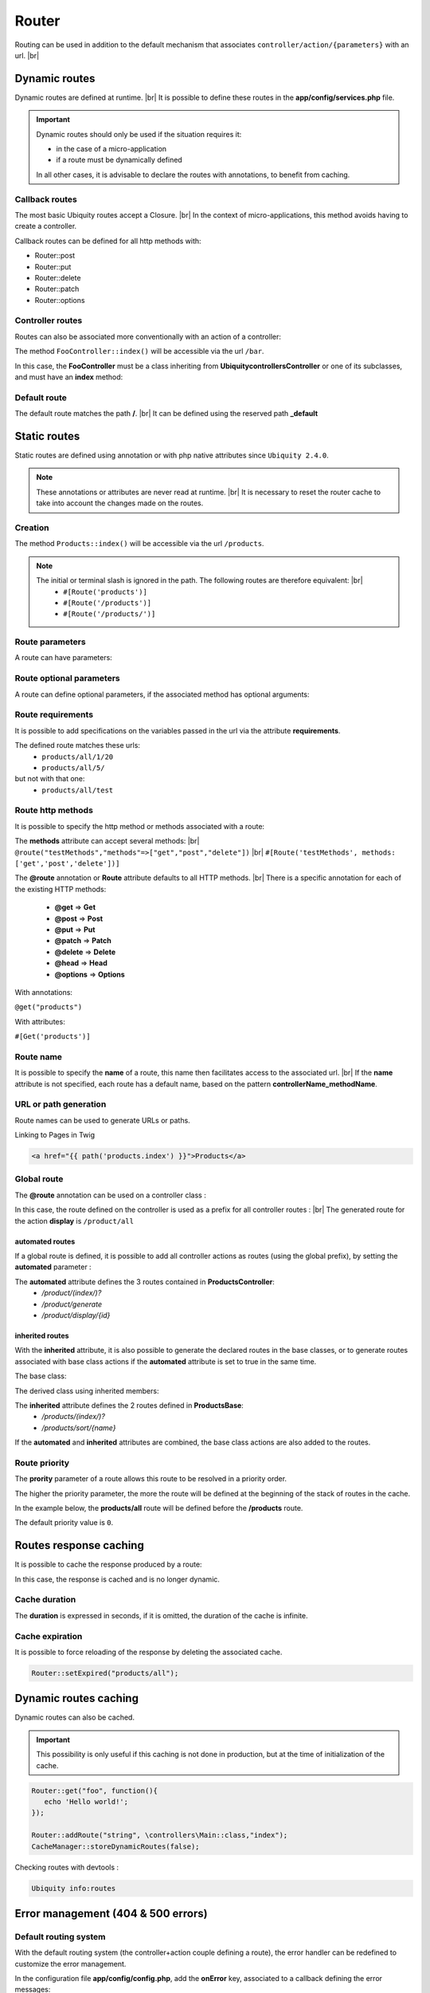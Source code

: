 Router
======

Routing can be used in addition to the default mechanism that associates ``controller/action/{parameters}`` with an url. |br|

Dynamic routes
--------------
Dynamic routes are defined at runtime. |br|
It is possible to define these routes in the **app/config/services.php** file.

.. important::
	Dynamic routes should only be used if the situation requires it:

	- in the case of a micro-application
	- if a route must be dynamically defined
	
	In all other cases, it is advisable to declare the routes with annotations, to benefit from caching.

Callback routes
^^^^^^^^^^^^^^^
The most basic Ubiquity routes accept a Closure. |br|
In the context of micro-applications, this method avoids having to create a controller.

.. code-block:: php
   :linenos:
   :caption: app/config/services.php
   :emphasize-lines: 3-5
   
	use Ubiquity\controllers\Router;
	
	Router::get("foo", function(){
		echo 'Hello world!';
	});


Callback routes can be defined for all http methods with:

- Router::post
- Router::put
- Router::delete
- Router::patch
- Router::options

Controller routes
^^^^^^^^^^^^^^^^^
Routes can also be associated more conventionally with an action of a controller:

.. code-block:: php
   :linenos:
   :caption: app/config/services.php
   :emphasize-lines: 3
   
	use Ubiquity\controllers\Router;
	
	Router::addRoute('bar', \controllers\FooController::class,'index');

The method ``FooController::index()`` will be accessible via the url ``/bar``.

In this case, the **FooController** must be a class inheriting from **Ubiquity\controllers\Controller** or one of its subclasses,
and must have an **index** method:

.. code-block:: php
   :linenos:
   :caption: app/controllers/FooController.php
   :emphasize-lines: 5-7

	namespace controllers;
	
	class FooController extends ControllerBase{
	
		public function index(){
			echo 'Hello from foo';
		}
	}

Default route
^^^^^^^^^^^^^
The default route matches the path **/**. |br|
It can be defined using the reserved path **_default**

.. code-block:: php
   :linenos:
   :caption: app/config/services.php
   :emphasize-lines: 3
   
	use Ubiquity\controllers\Router;
	
	Router::addRoute("_default", \controllers\FooController::class,'bar');


Static routes
-------------

Static routes are defined using annotation or with php native attributes since ``Ubiquity 2.4.0``.

.. note::
	These annotations or attributes are never read at runtime. |br|
	It is necessary to reset the router cache to take into account the changes made on the routes.

Creation
^^^^^^^

.. tabs::

   .. tab:: Attributes

      .. code-block:: php
         :linenos:
         :caption: app/controllers/ProductsController.php
         :emphasize-lines: 7

         namespace controllers;

         use Ubiquity\attributes\items\router\Route;

         class ProductsController extends ControllerBase{

             #[Route('products')]
             public function index(){}

         }

   .. tab:: Annotations

      .. code-block:: php
         :linenos:
         :caption: app/controllers/ProductsController.php
         :emphasize-lines: 5-7

         namespace controllers;

         class ProductsController extends ControllerBase{

             /**
              * @route("products")
              */
             public function index(){}

         }


The method ``Products::index()`` will be accessible via the url ``/products``.


.. note::
   The initial or terminal slash is ignored in the path. The following routes are therefore equivalent: |br|
     * ``#[Route('products')]``
     * ``#[Route('/products')]``
     * ``#[Route('/products/')]``

Route parameters
^^^^^^^^^^^^^^^^
A route can have parameters:

.. tabs::

   .. tab:: Attributes

      .. code-block:: php
         :linenos:
         :caption: app/controllers/ProductsController.php
         :emphasize-lines: 7

         namespace controllers;

         use Ubiquity\attributes\items\router\Route;

         class ProductsController extends ControllerBase{
         ...
              #[Route('products/{value}')]
              public function search($value){
                  // $value will equal the dynamic part of the URL
                  // e.g. at /products/brocolis, then $value='brocolis'
                  // ...
              }
         }

   .. tab:: Annotations

      .. code-block:: php
         :linenos:
         :caption: app/controllers/ProductsController.php
         :emphasize-lines: 6

         namespace controllers;

         class ProductsController extends ControllerBase{
         ...
             /**
              * @route("products/{value}")
              */
              public function search($value){
                 // $value will equal the dynamic part of the URL
                 // e.g. at /products/brocolis, then $value='brocolis'
                 // ...
              }
         }

Route optional parameters
^^^^^^^^^^^^^^^^^^^^^^^^^
A route can define optional parameters, if the associated method has optional arguments:

.. tabs::

   .. tab:: Attributes

      .. code-block:: php
         :linenos:
         :caption: app/controllers/ProductsController.php
         :emphasize-lines: 7

         namespace controllers;

         use Ubiquity\attributes\items\router\Route;

         class ProductsController extends ControllerBase{
            ...
            #[Route('products/all/{pageNum}/{countPerPage}')]
            public function list($pageNum,$countPerPage=50){
               // ...
            }
         }

   .. tab:: Annotations

      .. code-block:: php
         :linenos:
         :caption: app/controllers/ProductsController.php
         :emphasize-lines: 6

         namespace controllers;

         class ProductsController extends ControllerBase{
            ...
            /**
             * @route("products/all/{pageNum}/{countPerPage}")
             */
            public function list($pageNum,$countPerPage=50){
               // ...
            }
         }

Route requirements
^^^^^^^^^^^^^^^^^^

It is possible to add specifications on the variables passed in the url via the attribute **requirements**.

.. tabs::

   .. tab:: Attributes

      .. code-block:: php
         :linenos:
         :caption: app/controllers/ProductsController.php
         :emphasize-lines: 7

         namespace controllers;

         use Ubiquity\attributes\items\router\Route;

         class ProductsController extends ControllerBase{
            ...
            #[Route('products/all/{pageNum}/{countPerPage}',requirements: ["pageNum"=>"\d+","countPerPage"=>"\d?"])]
            public function list($pageNum,$countPerPage=50){
               // ...
            }
         }

   .. tab:: Annotations

      .. code-block:: php
         :linenos:
         :caption: app/controllers/ProductsController.php
         :emphasize-lines: 6

         namespace controllers;

         class ProductsController extends ControllerBase{
            ...
            /**
             * @route("products/all/{pageNum}/{countPerPage}","requirements"=>["pageNum"=>"\d+","countPerPage"=>"\d?"])
             */
            public function list($pageNum,$countPerPage=50){
               // ...
            }
         }

The defined route matches these urls:
  - ``products/all/1/20``
  - ``products/all/5/`` 
but not with that one:
  - ``products/all/test``
  

Route http methods
^^^^^^^^^^^^^^^^^^

It is possible to specify the http method or methods associated with a route:

.. tabs::

   .. tab:: Attributes

      .. code-block:: php
         :linenos:
         :caption: app/controllers/ProductsController.php
         :emphasize-lines: 7

         namespace controllers;

         use Ubiquity\attributes\items\router\Route;

         class ProductsController extends ControllerBase{

            #[Route('products',methods: ['get'])]
            public function index(){}

         }

   .. tab:: Annotations

      .. code-block:: php
         :linenos:
         :caption: app/controllers/ProductsController.php
         :emphasize-lines: 6

         namespace controllers;

         class ProductsController extends ControllerBase{

            /**
             * @route("products","methods"=>["get"])
             */
            public function index(){}

         }

The **methods** attribute can accept several methods: |br|
``@route("testMethods","methods"=>["get","post","delete"])`` |br|
``#[Route('testMethods', methods: ['get','post','delete'])]``

The **@route** annotation or **Route** attribute defaults to all HTTP methods. |br|
There is a specific annotation for each of the existing HTTP methods:
 - **@get** => **Get**
 - **@post** => **Post**
 - **@put** => **Put**
 - **@patch** => **Patch**
 - **@delete** => **Delete**
 - **@head** => **Head**
 - **@options** => **Options**

With annotations:

``@get("products")``


With attributes:

``#[Get('products')]``


Route name
^^^^^^^^^^
It is possible to specify the **name** of a route, this name then facilitates access to the associated url. |br|
If the **name** attribute is not specified, each route has a default name, based on the pattern **controllerName_methodName**.

.. tabs::

   .. tab:: Attributes

        .. code-block:: php
           :linenos:
           :caption: app/controllers/ProductsController.php
           :emphasize-lines: 7

           namespace controllers;

           use Ubiquity\attributes\items\router\Route;

           class ProductsController extends ControllerBase{

              #[Route('products',name: 'products.index')]
              public function index(){}

           }

   .. tab:: Annotations

        .. code-block:: php
           :linenos:
           :caption: app/controllers/ProductsController.php
           :emphasize-lines: 5-7

           namespace controllers;

           class ProductsController extends ControllerBase{

              /**
               * @route("products","name"=>"products.index")
               */
              public function index(){}

           }

URL or path generation
^^^^^^^^^^^^^^^^^^^^^^
Route names can be used to generate URLs or paths.

Linking to Pages in Twig

.. code-block:: html+twig
   
   <a href="{{ path('products.index') }}">Products</a>
   

Global route
^^^^^^^^^^^^
The **@route** annotation can be used on a controller class :

.. tabs::

   .. tab:: Attributes

        .. code-block:: php
           :linenos:
           :caption: app/controllers/ProductsController.php
           :emphasize-lines: 5

           namespace controllers;

           use Ubiquity\attributes\items\router\Route;

           #[Route('products')]
           class ProductsController extends ControllerBase{
              ...
              #[Route('/all')]
              public function display(){}

           }

   .. tab:: Annotations

        .. code-block:: php
           :linenos:
           :caption: app/controllers/ProductsController.php
           :emphasize-lines: 3

           namespace controllers;
           /**
            * @route("/product")
            */
           class ProductsController extends ControllerBase{

              ...
              /**
               * @route("/all")
               */
              public function display(){}

           }

In this case, the route defined on the controller is used as a prefix for all controller routes : |br|
The generated route for the action **display** is ``/product/all``

automated routes
~~~~~~~~~~~~~~~~

If a global route is defined, it is possible to add all controller actions as routes (using the global prefix), by setting the **automated** parameter :

.. tabs::

   .. tab:: Attributes

        .. code-block:: php
           :linenos:
           :caption: app/controllers/ProductsController.php
           :emphasize-lines: 5

           namespace controllers;

           use Ubiquity\attributes\items\router\Route;

           #[Route('/products',automated: true)]
           class ProductsController extends ControllerBase{

              public function index(){}

              public function generate(){}

              public function display($id){}

           }

   .. tab:: Annotations

        .. code-block:: php
           :linenos:
           :caption: app/controllers/ProductsController.php
           :emphasize-lines: 3

           namespace controllers;
           /**
            * @route("/product","automated"=>true)
            */
           class ProductsController extends ControllerBase{

              public function index(){}

              public function generate(){}

              public function display($id){}

           }

The **automated** attribute defines the 3 routes contained in **ProductsController**:
  - `/product/(index/)?`
  - `/product/generate`
  - `/product/display/{id}`

inherited routes
~~~~~~~~~~~~~~~~

With the **inherited** attribute, it is also possible to generate the declared routes in the base classes,
or to generate routes associated with base class actions if the **automated** attribute is set to true in the same time.

The base class:

.. tabs::

   .. tab:: Attributes

        .. code-block:: php
           :linenos:
           :caption: app/controllers/ProductsBase.php

            namespace controllers;

            use Ubiquity\attributes\items\router\Route;

            abstract class ProductsBase extends ControllerBase{

                #[Route('(index/)?')]
                public function index(){}

                #[Route('sort/{name}')]
                public function sortBy($name){}

            }

   .. tab:: Annotations

        .. code-block:: php
           :linenos:
           :caption: app/controllers/ProductsBase.php

           namespace controllers;

           abstract class ProductsBase extends ControllerBase{

              /**
               *@route("(index/)?")
               */
              public function index(){}

              /**
               * @route("sort/{name}")
               */
              public function sortBy($name){}

           }

The derived class using inherited members:

.. tabs::

   .. tab:: Attributes

        .. code-block:: php
           :linenos:
           :caption: app/controllers/ProductsController.php
           :emphasize-lines: 5

           namespace controllers;

           use Ubiquity\attributes\items\router\Route;

           #[Route('/product',inherited: true)]
           class ProductsController extends ProductsBase{

              public function display(){}

           }

   .. tab:: Annotations

        .. code-block:: php
           :linenos:
           :caption: app/controllers/ProductsController.php
           :emphasize-lines: 3

           namespace controllers;
           /**
            * @route("/product","inherited"=>true)
            */
           class ProductsController extends ProductsBase{

              public function display(){}

           }

The **inherited** attribute defines the 2 routes defined in **ProductsBase**:
  - `/products/(index/)?`
  - `/products/sort/{name}`


If the **automated** and **inherited** attributes are combined, the base class actions are also added to the routes.

Route priority
^^^^^^^^^^^^^^
The **prority** parameter of a route allows this route to be resolved in a priority order.

The higher the priority parameter, the more the route will be defined at the beginning of the stack of routes in the cache.

In the example below, the **products/all** route will be defined before the **/products** route.

.. tabs::

   .. tab:: Attributes

        .. code-block:: php
           :linenos:
           :caption: app/controllers/ProductsController.php
           :emphasize-lines: 7,10

           namespace controllers;

           use Ubiquity\attributes\items\router\Route;

           class ProductsController extends ControllerBase{

              #[Route('products', priority: 1)]
              public function index(){}

              #[Route('products/all', priority: 10)]
              public function all(){}

           }

   .. tab:: Annotations

        .. code-block:: php
           :linenos:
           :caption: app/controllers/ProductsController.php
           :emphasize-lines: 6,11

           namespace controllers;

           class ProductsController extends ControllerBase{

              /**
               * @route("products","priority"=>1)
               */
              public function index(){}

              /**
               * @route("products/all","priority"=>10)
               */
              public function all(){}

           }


The default priority value is ``0``.

Routes response caching
-----------------------
It is possible to cache the response produced by a route:

In this case, the response is cached and is no longer dynamic.

.. tabs::

   .. tab:: Attributes

        .. code-block:: php

           #[Route('products/all', cache: true)]
           public function all(){}

   .. tab:: Annotations

        .. code-block:: php

           /**
            * @route("products/all","cache"=>true)
            */
           public function all(){}


Cache duration
^^^^^^^^^^^^^^
The **duration** is expressed in seconds, if it is omitted, the duration of the cache is infinite.

.. tabs::

   .. tab:: Attributes

        .. code-block:: php

           #[Route('products/all', cache: true, duration: 3600)]
           public function all(){}

   .. tab:: Annotations

        .. code-block:: php

           /**
            * @route("products/all","cache"=>true,"duration"=>3600)
            */
           public function all(){}


Cache expiration
^^^^^^^^^^^^^^^^
It is possible to force reloading of the response by deleting the associated cache.

.. code-block:: php

   Router::setExpired("products/all");

Dynamic routes caching
----------------------

Dynamic routes can also be cached.

.. important::
   This possibility is only useful if this caching is not done in production, but at the time of initialization of the cache.

.. code-block:: php

   Router::get("foo", function(){
      echo 'Hello world!';
   });

   Router::addRoute("string", \controllers\Main::class,"index");
   CacheManager::storeDynamicRoutes(false);

Checking routes with devtools :

.. code-block:: bash

   Ubiquity info:routes
   
.. image:: /_static/images/controllers/info-routes.png
   :class: console

Error management (404 & 500 errors)
-----------------------------------

Default routing system
^^^^^^^^^^^^^^^^^^^^^^

With the default routing system (the controller+action couple defining a route), the error handler can be redefined to customize the error management.

In the configuration file **app/config/config.php**, add the **onError** key, associated to a callback defining the error messages:

.. code-block:: php
   
   "onError"=>function ($code, $message = null,$controller=null){
      switch($code){
         case 404:
            $init=($controller==null);
            \Ubiquity\controllers\Startup::forward('IndexController/p404',$init,$init);
            break;
      }
   }

Implement the requested action **p404** in the **IndexController**:

.. code-block:: php
   :caption: app/controllers/IndexController.php
   
   ...
   
   public function p404(){
      echo "<div class='ui error message'><div class='header'>404</div>The page you are looking for doesn't exist!</div>";
   }

Routage with annotations
^^^^^^^^^^^^^^^^^^^^^^^^

It is enough in this case to add a last route disabling the default routing system, and corresponding to the management of the 404 error:

.. tabs::

   .. tab:: Attributes

        .. code-block:: php
           :caption: app/controllers/IndexController.php

           ...

           #[Route('{url}', priority: -1000)]
           public function p404($url){
              echo "<div class='ui error message'><div class='header'>404</div>The page `$url` you are looking for doesn't exist!</div>";
           }

   .. tab:: Annotations

        .. code-block:: php
           :caption: app/controllers/IndexController.php

           ...

           /**
            * @route("{url}","priority"=>-1000)
            */
           public function p404($url){
              echo "<div class='ui error message'><div class='header'>404</div>The page `$url` you are looking for doesn't exist!</div>";
           }

.. |br| raw:: html

   <br />